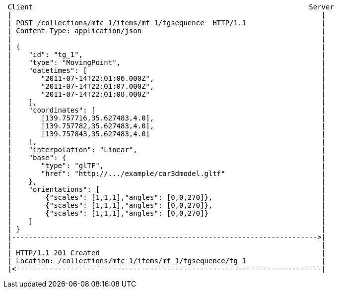 [source]
----
 Client                                                                  Server
 |                                                                          |
 | POST /collections/mfc_1/items/mf_1/tgsequence  HTTP/1.1                  |
 | Content-Type: application/json                                           |
 |                                                                          |
 | {                                                                        |
 |    "id": "tg_1",                                                         |
 |    "type": "MovingPoint",                                                |
 |    "datetimes": [                                                        |
 |       "2011-07-14T22:01:06.000Z",                                        |
 |       "2011-07-14T22:01:07.000Z",                                        |
 |       "2011-07-14T22:01:08.000Z"                                         |
 |    ],                                                                    |
 |    "coordinates": [                                                      |
 |       [139.757716,35.627483,4.0],                                        |
 |       [139.757782,35.627483,4.0],                                        |
 |       [139.757843,35.627483,4.0]                                         |
 |    ],                                                                    |
 |    "interpolation": "Linear",                                            |
 |    "base": {                                                             |
 |       "type": "glTF",                                                    |
 |       "href": "http://.../example/car3dmodel.gltf"                       |
 |    },                                                                    |
 |    "orientations": [                                                     |
 |        {"scales": [1,1,1],"angles": [0,0,270]},                          |
 |        {"scales": [1,1,1],"angles": [0,0,270]},                          |
 |        {"scales": [1,1,1],"angles": [0,0,270]}                           |
 |    ]                                                                     |
 | }                                                                        |
 |------------------------------------------------------------------------->|
 |                                                                          |
 | HTTP/1.1 201 Created                                                     |
 | Location: /collections/mfc_1/items/mf_1/tgsequence/tg_1                  |
 |<-------------------------------------------------------------------------|
----
